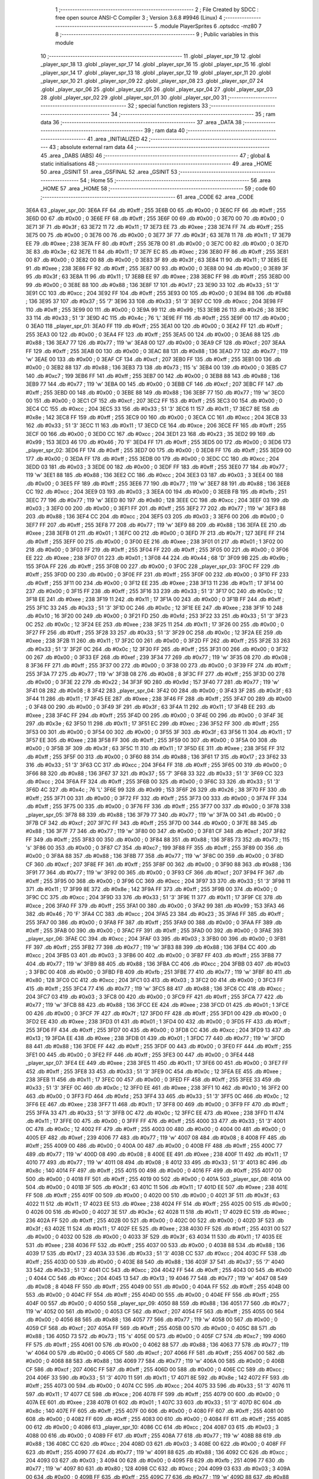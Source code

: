                               1 ;--------------------------------------------------------
                              2 ; File Created by SDCC : free open source ANSI-C Compiler
                              3 ; Version 3.6.8 #9946 (Linux)
                              4 ;--------------------------------------------------------
                              5 	.module PlayerSprites
                              6 	.optsdcc -mz80
                              7 	
                              8 ;--------------------------------------------------------
                              9 ; Public variables in this module
                             10 ;--------------------------------------------------------
                             11 	.globl _player_spr_19
                             12 	.globl _player_spr_18
                             13 	.globl _player_spr_17
                             14 	.globl _player_spr_16
                             15 	.globl _player_spr_15
                             16 	.globl _player_spr_14
                             17 	.globl _player_spr_13
                             18 	.globl _player_spr_12
                             19 	.globl _player_spr_11
                             20 	.globl _player_spr_10
                             21 	.globl _player_spr_09
                             22 	.globl _player_spr_08
                             23 	.globl _player_spr_07
                             24 	.globl _player_spr_06
                             25 	.globl _player_spr_05
                             26 	.globl _player_spr_04
                             27 	.globl _player_spr_03
                             28 	.globl _player_spr_02
                             29 	.globl _player_spr_01
                             30 	.globl _player_spr_00
                             31 ;--------------------------------------------------------
                             32 ; special function registers
                             33 ;--------------------------------------------------------
                             34 ;--------------------------------------------------------
                             35 ; ram data
                             36 ;--------------------------------------------------------
                             37 	.area _DATA
                             38 ;--------------------------------------------------------
                             39 ; ram data
                             40 ;--------------------------------------------------------
                             41 	.area _INITIALIZED
                             42 ;--------------------------------------------------------
                             43 ; absolute external ram data
                             44 ;--------------------------------------------------------
                             45 	.area _DABS (ABS)
                             46 ;--------------------------------------------------------
                             47 ; global & static initialisations
                             48 ;--------------------------------------------------------
                             49 	.area _HOME
                             50 	.area _GSINIT
                             51 	.area _GSFINAL
                             52 	.area _GSINIT
                             53 ;--------------------------------------------------------
                             54 ; Home
                             55 ;--------------------------------------------------------
                             56 	.area _HOME
                             57 	.area _HOME
                             58 ;--------------------------------------------------------
                             59 ; code
                             60 ;--------------------------------------------------------
                             61 	.area _CODE
                             62 	.area _CODE
   3E6A                      63 _player_spr_00:
   3E6A FF                   64 	.db #0xff	; 255
   3E6B 00                   65 	.db #0x00	; 0
   3E6C FF                   66 	.db #0xff	; 255
   3E6D 00                   67 	.db #0x00	; 0
   3E6E FF                   68 	.db #0xff	; 255
   3E6F 00                   69 	.db #0x00	; 0
   3E70 00                   70 	.db #0x00	; 0
   3E71 3F                   71 	.db #0x3f	; 63
   3E72 11                   72 	.db #0x11	; 17
   3E73 EE                   73 	.db #0xee	; 238
   3E74 FF                   74 	.db #0xff	; 255
   3E75 00                   75 	.db #0x00	; 0
   3E76 00                   76 	.db #0x00	; 0
   3E77 3F                   77 	.db #0x3f	; 63
   3E78 11                   78 	.db #0x11	; 17
   3E79 EE                   79 	.db #0xee	; 238
   3E7A FF                   80 	.db #0xff	; 255
   3E7B 00                   81 	.db #0x00	; 0
   3E7C 00                   82 	.db #0x00	; 0
   3E7D 3E                   83 	.db #0x3e	; 62
   3E7E 11                   84 	.db #0x11	; 17
   3E7F EC                   85 	.db #0xec	; 236
   3E80 FF                   86 	.db #0xff	; 255
   3E81 00                   87 	.db #0x00	; 0
   3E82 00                   88 	.db #0x00	; 0
   3E83 3F                   89 	.db #0x3f	; 63
   3E84 11                   90 	.db #0x11	; 17
   3E85 EE                   91 	.db #0xee	; 238
   3E86 FF                   92 	.db #0xff	; 255
   3E87 00                   93 	.db #0x00	; 0
   3E88 00                   94 	.db #0x00	; 0
   3E89 3F                   95 	.db #0x3f	; 63
   3E8A 11                   96 	.db #0x11	; 17
   3E8B EE                   97 	.db #0xee	; 238
   3E8C FF                   98 	.db #0xff	; 255
   3E8D 00                   99 	.db #0x00	; 0
   3E8E 88                  100 	.db #0x88	; 136
   3E8F 17                  101 	.db #0x17	; 23
   3E90 33                  102 	.db #0x33	; 51	'3'
   3E91 CC                  103 	.db #0xcc	; 204
   3E92 FF                  104 	.db #0xff	; 255
   3E93 00                  105 	.db #0x00	; 0
   3E94 88                  106 	.db #0x88	; 136
   3E95 37                  107 	.db #0x37	; 55	'7'
   3E96 33                  108 	.db #0x33	; 51	'3'
   3E97 CC                  109 	.db #0xcc	; 204
   3E98 FF                  110 	.db #0xff	; 255
   3E99 00                  111 	.db #0x00	; 0
   3E9A 99                  112 	.db #0x99	; 153
   3E9B 26                  113 	.db #0x26	; 38
   3E9C 33                  114 	.db #0x33	; 51	'3'
   3E9D 4C                  115 	.db #0x4c	; 76	'L'
   3E9E FF                  116 	.db #0xff	; 255
   3E9F 00                  117 	.db #0x00	; 0
   3EA0                     118 _player_spr_01:
   3EA0 FF                  119 	.db #0xff	; 255
   3EA1 00                  120 	.db #0x00	; 0
   3EA2 FF                  121 	.db #0xff	; 255
   3EA3 00                  122 	.db #0x00	; 0
   3EA4 FF                  123 	.db #0xff	; 255
   3EA5 00                  124 	.db #0x00	; 0
   3EA6 88                  125 	.db #0x88	; 136
   3EA7 77                  126 	.db #0x77	; 119	'w'
   3EA8 00                  127 	.db #0x00	; 0
   3EA9 CF                  128 	.db #0xcf	; 207
   3EAA FF                  129 	.db #0xff	; 255
   3EAB 00                  130 	.db #0x00	; 0
   3EAC 88                  131 	.db #0x88	; 136
   3EAD 77                  132 	.db #0x77	; 119	'w'
   3EAE 00                  133 	.db #0x00	; 0
   3EAF CF                  134 	.db #0xcf	; 207
   3EB0 FF                  135 	.db #0xff	; 255
   3EB1 00                  136 	.db #0x00	; 0
   3EB2 88                  137 	.db #0x88	; 136
   3EB3 73                  138 	.db #0x73	; 115	's'
   3EB4 00                  139 	.db #0x00	; 0
   3EB5 C7                  140 	.db #0xc7	; 199
   3EB6 FF                  141 	.db #0xff	; 255
   3EB7 00                  142 	.db #0x00	; 0
   3EB8 88                  143 	.db #0x88	; 136
   3EB9 77                  144 	.db #0x77	; 119	'w'
   3EBA 00                  145 	.db #0x00	; 0
   3EBB CF                  146 	.db #0xcf	; 207
   3EBC FF                  147 	.db #0xff	; 255
   3EBD 00                  148 	.db #0x00	; 0
   3EBE 88                  149 	.db #0x88	; 136
   3EBF 77                  150 	.db #0x77	; 119	'w'
   3EC0 00                  151 	.db #0x00	; 0
   3EC1 CF                  152 	.db #0xcf	; 207
   3EC2 FF                  153 	.db #0xff	; 255
   3EC3 00                  154 	.db #0x00	; 0
   3EC4 CC                  155 	.db #0xcc	; 204
   3EC5 33                  156 	.db #0x33	; 51	'3'
   3EC6 11                  157 	.db #0x11	; 17
   3EC7 8E                  158 	.db #0x8e	; 142
   3EC8 FF                  159 	.db #0xff	; 255
   3EC9 00                  160 	.db #0x00	; 0
   3ECA CC                  161 	.db #0xcc	; 204
   3ECB 33                  162 	.db #0x33	; 51	'3'
   3ECC 11                  163 	.db #0x11	; 17
   3ECD CE                  164 	.db #0xce	; 206
   3ECE FF                  165 	.db #0xff	; 255
   3ECF 00                  166 	.db #0x00	; 0
   3ED0 CC                  167 	.db #0xcc	; 204
   3ED1 23                  168 	.db #0x23	; 35
   3ED2 99                  169 	.db #0x99	; 153
   3ED3 46                  170 	.db #0x46	; 70	'F'
   3ED4 FF                  171 	.db #0xff	; 255
   3ED5 00                  172 	.db #0x00	; 0
   3ED6                     173 _player_spr_02:
   3ED6 FF                  174 	.db #0xff	; 255
   3ED7 00                  175 	.db #0x00	; 0
   3ED8 FF                  176 	.db #0xff	; 255
   3ED9 00                  177 	.db #0x00	; 0
   3EDA FF                  178 	.db #0xff	; 255
   3EDB 00                  179 	.db #0x00	; 0
   3EDC CC                  180 	.db #0xcc	; 204
   3EDD 03                  181 	.db #0x03	; 3
   3EDE 00                  182 	.db #0x00	; 0
   3EDF FF                  183 	.db #0xff	; 255
   3EE0 77                  184 	.db #0x77	; 119	'w'
   3EE1 88                  185 	.db #0x88	; 136
   3EE2 CC                  186 	.db #0xcc	; 204
   3EE3 03                  187 	.db #0x03	; 3
   3EE4 00                  188 	.db #0x00	; 0
   3EE5 FF                  189 	.db #0xff	; 255
   3EE6 77                  190 	.db #0x77	; 119	'w'
   3EE7 88                  191 	.db #0x88	; 136
   3EE8 CC                  192 	.db #0xcc	; 204
   3EE9 03                  193 	.db #0x03	; 3
   3EEA 00                  194 	.db #0x00	; 0
   3EEB FB                  195 	.db #0xfb	; 251
   3EEC 77                  196 	.db #0x77	; 119	'w'
   3EED 80                  197 	.db #0x80	; 128
   3EEE CC                  198 	.db #0xcc	; 204
   3EEF 03                  199 	.db #0x03	; 3
   3EF0 00                  200 	.db #0x00	; 0
   3EF1 FF                  201 	.db #0xff	; 255
   3EF2 77                  202 	.db #0x77	; 119	'w'
   3EF3 88                  203 	.db #0x88	; 136
   3EF4 CC                  204 	.db #0xcc	; 204
   3EF5 03                  205 	.db #0x03	; 3
   3EF6 00                  206 	.db #0x00	; 0
   3EF7 FF                  207 	.db #0xff	; 255
   3EF8 77                  208 	.db #0x77	; 119	'w'
   3EF9 88                  209 	.db #0x88	; 136
   3EFA EE                  210 	.db #0xee	; 238
   3EFB 01                  211 	.db #0x01	; 1
   3EFC 00                  212 	.db #0x00	; 0
   3EFD 7F                  213 	.db #0x7f	; 127
   3EFE FF                  214 	.db #0xff	; 255
   3EFF 00                  215 	.db #0x00	; 0
   3F00 EE                  216 	.db #0xee	; 238
   3F01 01                  217 	.db #0x01	; 1
   3F02 00                  218 	.db #0x00	; 0
   3F03 FF                  219 	.db #0xff	; 255
   3F04 FF                  220 	.db #0xff	; 255
   3F05 00                  221 	.db #0x00	; 0
   3F06 EE                  222 	.db #0xee	; 238
   3F07 01                  223 	.db #0x01	; 1
   3F08 44                  224 	.db #0x44	; 68	'D'
   3F09 9B                  225 	.db #0x9b	; 155
   3F0A FF                  226 	.db #0xff	; 255
   3F0B 00                  227 	.db #0x00	; 0
   3F0C                     228 _player_spr_03:
   3F0C FF                  229 	.db #0xff	; 255
   3F0D 00                  230 	.db #0x00	; 0
   3F0E FF                  231 	.db #0xff	; 255
   3F0F 00                  232 	.db #0x00	; 0
   3F10 FF                  233 	.db #0xff	; 255
   3F11 00                  234 	.db #0x00	; 0
   3F12 EE                  235 	.db #0xee	; 238
   3F13 11                  236 	.db #0x11	; 17
   3F14 00                  237 	.db #0x00	; 0
   3F15 FF                  238 	.db #0xff	; 255
   3F16 33                  239 	.db #0x33	; 51	'3'
   3F17 0C                  240 	.db #0x0c	; 12
   3F18 EE                  241 	.db #0xee	; 238
   3F19 11                  242 	.db #0x11	; 17
   3F1A 00                  243 	.db #0x00	; 0
   3F1B FF                  244 	.db #0xff	; 255
   3F1C 33                  245 	.db #0x33	; 51	'3'
   3F1D 0C                  246 	.db #0x0c	; 12
   3F1E EE                  247 	.db #0xee	; 238
   3F1F 10                  248 	.db #0x10	; 16
   3F20 00                  249 	.db #0x00	; 0
   3F21 FD                  250 	.db #0xfd	; 253
   3F22 33                  251 	.db #0x33	; 51	'3'
   3F23 0C                  252 	.db #0x0c	; 12
   3F24 EE                  253 	.db #0xee	; 238
   3F25 11                  254 	.db #0x11	; 17
   3F26 00                  255 	.db #0x00	; 0
   3F27 FF                  256 	.db #0xff	; 255
   3F28 33                  257 	.db #0x33	; 51	'3'
   3F29 0C                  258 	.db #0x0c	; 12
   3F2A EE                  259 	.db #0xee	; 238
   3F2B 11                  260 	.db #0x11	; 17
   3F2C 00                  261 	.db #0x00	; 0
   3F2D FF                  262 	.db #0xff	; 255
   3F2E 33                  263 	.db #0x33	; 51	'3'
   3F2F 0C                  264 	.db #0x0c	; 12
   3F30 FF                  265 	.db #0xff	; 255
   3F31 00                  266 	.db #0x00	; 0
   3F32 00                  267 	.db #0x00	; 0
   3F33 EF                  268 	.db #0xef	; 239
   3F34 77                  269 	.db #0x77	; 119	'w'
   3F35 08                  270 	.db #0x08	; 8
   3F36 FF                  271 	.db #0xff	; 255
   3F37 00                  272 	.db #0x00	; 0
   3F38 00                  273 	.db #0x00	; 0
   3F39 FF                  274 	.db #0xff	; 255
   3F3A 77                  275 	.db #0x77	; 119	'w'
   3F3B 08                  276 	.db #0x08	; 8
   3F3C FF                  277 	.db #0xff	; 255
   3F3D 00                  278 	.db #0x00	; 0
   3F3E 22                  279 	.db #0x22	; 34
   3F3F 9D                  280 	.db #0x9d	; 157
   3F40 77                  281 	.db #0x77	; 119	'w'
   3F41 08                  282 	.db #0x08	; 8
   3F42                     283 _player_spr_04:
   3F42 00                  284 	.db #0x00	; 0
   3F43 3F                  285 	.db #0x3f	; 63
   3F44 11                  286 	.db #0x11	; 17
   3F45 EE                  287 	.db #0xee	; 238
   3F46 FF                  288 	.db #0xff	; 255
   3F47 00                  289 	.db #0x00	; 0
   3F48 00                  290 	.db #0x00	; 0
   3F49 3F                  291 	.db #0x3f	; 63
   3F4A 11                  292 	.db #0x11	; 17
   3F4B EE                  293 	.db #0xee	; 238
   3F4C FF                  294 	.db #0xff	; 255
   3F4D 00                  295 	.db #0x00	; 0
   3F4E 00                  296 	.db #0x00	; 0
   3F4F 3E                  297 	.db #0x3e	; 62
   3F50 11                  298 	.db #0x11	; 17
   3F51 EC                  299 	.db #0xec	; 236
   3F52 FF                  300 	.db #0xff	; 255
   3F53 00                  301 	.db #0x00	; 0
   3F54 00                  302 	.db #0x00	; 0
   3F55 3F                  303 	.db #0x3f	; 63
   3F56 11                  304 	.db #0x11	; 17
   3F57 EE                  305 	.db #0xee	; 238
   3F58 FF                  306 	.db #0xff	; 255
   3F59 00                  307 	.db #0x00	; 0
   3F5A 00                  308 	.db #0x00	; 0
   3F5B 3F                  309 	.db #0x3f	; 63
   3F5C 11                  310 	.db #0x11	; 17
   3F5D EE                  311 	.db #0xee	; 238
   3F5E FF                  312 	.db #0xff	; 255
   3F5F 00                  313 	.db #0x00	; 0
   3F60 88                  314 	.db #0x88	; 136
   3F61 17                  315 	.db #0x17	; 23
   3F62 33                  316 	.db #0x33	; 51	'3'
   3F63 CC                  317 	.db #0xcc	; 204
   3F64 FF                  318 	.db #0xff	; 255
   3F65 00                  319 	.db #0x00	; 0
   3F66 88                  320 	.db #0x88	; 136
   3F67 37                  321 	.db #0x37	; 55	'7'
   3F68 33                  322 	.db #0x33	; 51	'3'
   3F69 CC                  323 	.db #0xcc	; 204
   3F6A FF                  324 	.db #0xff	; 255
   3F6B 00                  325 	.db #0x00	; 0
   3F6C 33                  326 	.db #0x33	; 51	'3'
   3F6D 4C                  327 	.db #0x4c	; 76	'L'
   3F6E 99                  328 	.db #0x99	; 153
   3F6F 26                  329 	.db #0x26	; 38
   3F70 FF                  330 	.db #0xff	; 255
   3F71 00                  331 	.db #0x00	; 0
   3F72 FF                  332 	.db #0xff	; 255
   3F73 00                  333 	.db #0x00	; 0
   3F74 FF                  334 	.db #0xff	; 255
   3F75 00                  335 	.db #0x00	; 0
   3F76 FF                  336 	.db #0xff	; 255
   3F77 00                  337 	.db #0x00	; 0
   3F78                     338 _player_spr_05:
   3F78 88                  339 	.db #0x88	; 136
   3F79 77                  340 	.db #0x77	; 119	'w'
   3F7A 00                  341 	.db #0x00	; 0
   3F7B CF                  342 	.db #0xcf	; 207
   3F7C FF                  343 	.db #0xff	; 255
   3F7D 00                  344 	.db #0x00	; 0
   3F7E 88                  345 	.db #0x88	; 136
   3F7F 77                  346 	.db #0x77	; 119	'w'
   3F80 00                  347 	.db #0x00	; 0
   3F81 CF                  348 	.db #0xcf	; 207
   3F82 FF                  349 	.db #0xff	; 255
   3F83 00                  350 	.db #0x00	; 0
   3F84 88                  351 	.db #0x88	; 136
   3F85 73                  352 	.db #0x73	; 115	's'
   3F86 00                  353 	.db #0x00	; 0
   3F87 C7                  354 	.db #0xc7	; 199
   3F88 FF                  355 	.db #0xff	; 255
   3F89 00                  356 	.db #0x00	; 0
   3F8A 88                  357 	.db #0x88	; 136
   3F8B 77                  358 	.db #0x77	; 119	'w'
   3F8C 00                  359 	.db #0x00	; 0
   3F8D CF                  360 	.db #0xcf	; 207
   3F8E FF                  361 	.db #0xff	; 255
   3F8F 00                  362 	.db #0x00	; 0
   3F90 88                  363 	.db #0x88	; 136
   3F91 77                  364 	.db #0x77	; 119	'w'
   3F92 00                  365 	.db #0x00	; 0
   3F93 CF                  366 	.db #0xcf	; 207
   3F94 FF                  367 	.db #0xff	; 255
   3F95 00                  368 	.db #0x00	; 0
   3F96 CC                  369 	.db #0xcc	; 204
   3F97 33                  370 	.db #0x33	; 51	'3'
   3F98 11                  371 	.db #0x11	; 17
   3F99 8E                  372 	.db #0x8e	; 142
   3F9A FF                  373 	.db #0xff	; 255
   3F9B 00                  374 	.db #0x00	; 0
   3F9C CC                  375 	.db #0xcc	; 204
   3F9D 33                  376 	.db #0x33	; 51	'3'
   3F9E 11                  377 	.db #0x11	; 17
   3F9F CE                  378 	.db #0xce	; 206
   3FA0 FF                  379 	.db #0xff	; 255
   3FA1 00                  380 	.db #0x00	; 0
   3FA2 99                  381 	.db #0x99	; 153
   3FA3 46                  382 	.db #0x46	; 70	'F'
   3FA4 CC                  383 	.db #0xcc	; 204
   3FA5 23                  384 	.db #0x23	; 35
   3FA6 FF                  385 	.db #0xff	; 255
   3FA7 00                  386 	.db #0x00	; 0
   3FA8 FF                  387 	.db #0xff	; 255
   3FA9 00                  388 	.db #0x00	; 0
   3FAA FF                  389 	.db #0xff	; 255
   3FAB 00                  390 	.db #0x00	; 0
   3FAC FF                  391 	.db #0xff	; 255
   3FAD 00                  392 	.db #0x00	; 0
   3FAE                     393 _player_spr_06:
   3FAE CC                  394 	.db #0xcc	; 204
   3FAF 03                  395 	.db #0x03	; 3
   3FB0 00                  396 	.db #0x00	; 0
   3FB1 FF                  397 	.db #0xff	; 255
   3FB2 77                  398 	.db #0x77	; 119	'w'
   3FB3 88                  399 	.db #0x88	; 136
   3FB4 CC                  400 	.db #0xcc	; 204
   3FB5 03                  401 	.db #0x03	; 3
   3FB6 00                  402 	.db #0x00	; 0
   3FB7 FF                  403 	.db #0xff	; 255
   3FB8 77                  404 	.db #0x77	; 119	'w'
   3FB9 88                  405 	.db #0x88	; 136
   3FBA CC                  406 	.db #0xcc	; 204
   3FBB 03                  407 	.db #0x03	; 3
   3FBC 00                  408 	.db #0x00	; 0
   3FBD FB                  409 	.db #0xfb	; 251
   3FBE 77                  410 	.db #0x77	; 119	'w'
   3FBF 80                  411 	.db #0x80	; 128
   3FC0 CC                  412 	.db #0xcc	; 204
   3FC1 03                  413 	.db #0x03	; 3
   3FC2 00                  414 	.db #0x00	; 0
   3FC3 FF                  415 	.db #0xff	; 255
   3FC4 77                  416 	.db #0x77	; 119	'w'
   3FC5 88                  417 	.db #0x88	; 136
   3FC6 CC                  418 	.db #0xcc	; 204
   3FC7 03                  419 	.db #0x03	; 3
   3FC8 00                  420 	.db #0x00	; 0
   3FC9 FF                  421 	.db #0xff	; 255
   3FCA 77                  422 	.db #0x77	; 119	'w'
   3FCB 88                  423 	.db #0x88	; 136
   3FCC EE                  424 	.db #0xee	; 238
   3FCD 01                  425 	.db #0x01	; 1
   3FCE 00                  426 	.db #0x00	; 0
   3FCF 7F                  427 	.db #0x7f	; 127
   3FD0 FF                  428 	.db #0xff	; 255
   3FD1 00                  429 	.db #0x00	; 0
   3FD2 EE                  430 	.db #0xee	; 238
   3FD3 01                  431 	.db #0x01	; 1
   3FD4 00                  432 	.db #0x00	; 0
   3FD5 FF                  433 	.db #0xff	; 255
   3FD6 FF                  434 	.db #0xff	; 255
   3FD7 00                  435 	.db #0x00	; 0
   3FD8 CC                  436 	.db #0xcc	; 204
   3FD9 13                  437 	.db #0x13	; 19
   3FDA EE                  438 	.db #0xee	; 238
   3FDB 01                  439 	.db #0x01	; 1
   3FDC 77                  440 	.db #0x77	; 119	'w'
   3FDD 88                  441 	.db #0x88	; 136
   3FDE FF                  442 	.db #0xff	; 255
   3FDF 00                  443 	.db #0x00	; 0
   3FE0 FF                  444 	.db #0xff	; 255
   3FE1 00                  445 	.db #0x00	; 0
   3FE2 FF                  446 	.db #0xff	; 255
   3FE3 00                  447 	.db #0x00	; 0
   3FE4                     448 _player_spr_07:
   3FE4 EE                  449 	.db #0xee	; 238
   3FE5 11                  450 	.db #0x11	; 17
   3FE6 00                  451 	.db #0x00	; 0
   3FE7 FF                  452 	.db #0xff	; 255
   3FE8 33                  453 	.db #0x33	; 51	'3'
   3FE9 0C                  454 	.db #0x0c	; 12
   3FEA EE                  455 	.db #0xee	; 238
   3FEB 11                  456 	.db #0x11	; 17
   3FEC 00                  457 	.db #0x00	; 0
   3FED FF                  458 	.db #0xff	; 255
   3FEE 33                  459 	.db #0x33	; 51	'3'
   3FEF 0C                  460 	.db #0x0c	; 12
   3FF0 EE                  461 	.db #0xee	; 238
   3FF1 10                  462 	.db #0x10	; 16
   3FF2 00                  463 	.db #0x00	; 0
   3FF3 FD                  464 	.db #0xfd	; 253
   3FF4 33                  465 	.db #0x33	; 51	'3'
   3FF5 0C                  466 	.db #0x0c	; 12
   3FF6 EE                  467 	.db #0xee	; 238
   3FF7 11                  468 	.db #0x11	; 17
   3FF8 00                  469 	.db #0x00	; 0
   3FF9 FF                  470 	.db #0xff	; 255
   3FFA 33                  471 	.db #0x33	; 51	'3'
   3FFB 0C                  472 	.db #0x0c	; 12
   3FFC EE                  473 	.db #0xee	; 238
   3FFD 11                  474 	.db #0x11	; 17
   3FFE 00                  475 	.db #0x00	; 0
   3FFF FF                  476 	.db #0xff	; 255
   4000 33                  477 	.db #0x33	; 51	'3'
   4001 0C                  478 	.db #0x0c	; 12
   4002 FF                  479 	.db #0xff	; 255
   4003 00                  480 	.db #0x00	; 0
   4004 00                  481 	.db #0x00	; 0
   4005 EF                  482 	.db #0xef	; 239
   4006 77                  483 	.db #0x77	; 119	'w'
   4007 08                  484 	.db #0x08	; 8
   4008 FF                  485 	.db #0xff	; 255
   4009 00                  486 	.db #0x00	; 0
   400A 00                  487 	.db #0x00	; 0
   400B FF                  488 	.db #0xff	; 255
   400C 77                  489 	.db #0x77	; 119	'w'
   400D 08                  490 	.db #0x08	; 8
   400E EE                  491 	.db #0xee	; 238
   400F 11                  492 	.db #0x11	; 17
   4010 77                  493 	.db #0x77	; 119	'w'
   4011 08                  494 	.db #0x08	; 8
   4012 33                  495 	.db #0x33	; 51	'3'
   4013 8C                  496 	.db #0x8c	; 140
   4014 FF                  497 	.db #0xff	; 255
   4015 00                  498 	.db #0x00	; 0
   4016 FF                  499 	.db #0xff	; 255
   4017 00                  500 	.db #0x00	; 0
   4018 FF                  501 	.db #0xff	; 255
   4019 00                  502 	.db #0x00	; 0
   401A                     503 _player_spr_08:
   401A 00                  504 	.db #0x00	; 0
   401B 3F                  505 	.db #0x3f	; 63
   401C 11                  506 	.db #0x11	; 17
   401D EE                  507 	.db #0xee	; 238
   401E FF                  508 	.db #0xff	; 255
   401F 00                  509 	.db #0x00	; 0
   4020 00                  510 	.db #0x00	; 0
   4021 3F                  511 	.db #0x3f	; 63
   4022 11                  512 	.db #0x11	; 17
   4023 EE                  513 	.db #0xee	; 238
   4024 FF                  514 	.db #0xff	; 255
   4025 00                  515 	.db #0x00	; 0
   4026 00                  516 	.db #0x00	; 0
   4027 3E                  517 	.db #0x3e	; 62
   4028 11                  518 	.db #0x11	; 17
   4029 EC                  519 	.db #0xec	; 236
   402A FF                  520 	.db #0xff	; 255
   402B 00                  521 	.db #0x00	; 0
   402C 00                  522 	.db #0x00	; 0
   402D 3F                  523 	.db #0x3f	; 63
   402E 11                  524 	.db #0x11	; 17
   402F EE                  525 	.db #0xee	; 238
   4030 FF                  526 	.db #0xff	; 255
   4031 00                  527 	.db #0x00	; 0
   4032 00                  528 	.db #0x00	; 0
   4033 3F                  529 	.db #0x3f	; 63
   4034 11                  530 	.db #0x11	; 17
   4035 EE                  531 	.db #0xee	; 238
   4036 FF                  532 	.db #0xff	; 255
   4037 00                  533 	.db #0x00	; 0
   4038 88                  534 	.db #0x88	; 136
   4039 17                  535 	.db #0x17	; 23
   403A 33                  536 	.db #0x33	; 51	'3'
   403B CC                  537 	.db #0xcc	; 204
   403C FF                  538 	.db #0xff	; 255
   403D 00                  539 	.db #0x00	; 0
   403E 88                  540 	.db #0x88	; 136
   403F 37                  541 	.db #0x37	; 55	'7'
   4040 33                  542 	.db #0x33	; 51	'3'
   4041 CC                  543 	.db #0xcc	; 204
   4042 FF                  544 	.db #0xff	; 255
   4043 00                  545 	.db #0x00	; 0
   4044 CC                  546 	.db #0xcc	; 204
   4045 13                  547 	.db #0x13	; 19
   4046 77                  548 	.db #0x77	; 119	'w'
   4047 08                  549 	.db #0x08	; 8
   4048 FF                  550 	.db #0xff	; 255
   4049 00                  551 	.db #0x00	; 0
   404A FF                  552 	.db #0xff	; 255
   404B 00                  553 	.db #0x00	; 0
   404C FF                  554 	.db #0xff	; 255
   404D 00                  555 	.db #0x00	; 0
   404E FF                  556 	.db #0xff	; 255
   404F 00                  557 	.db #0x00	; 0
   4050                     558 _player_spr_09:
   4050 88                  559 	.db #0x88	; 136
   4051 77                  560 	.db #0x77	; 119	'w'
   4052 00                  561 	.db #0x00	; 0
   4053 CF                  562 	.db #0xcf	; 207
   4054 FF                  563 	.db #0xff	; 255
   4055 00                  564 	.db #0x00	; 0
   4056 88                  565 	.db #0x88	; 136
   4057 77                  566 	.db #0x77	; 119	'w'
   4058 00                  567 	.db #0x00	; 0
   4059 CF                  568 	.db #0xcf	; 207
   405A FF                  569 	.db #0xff	; 255
   405B 00                  570 	.db #0x00	; 0
   405C 88                  571 	.db #0x88	; 136
   405D 73                  572 	.db #0x73	; 115	's'
   405E 00                  573 	.db #0x00	; 0
   405F C7                  574 	.db #0xc7	; 199
   4060 FF                  575 	.db #0xff	; 255
   4061 00                  576 	.db #0x00	; 0
   4062 88                  577 	.db #0x88	; 136
   4063 77                  578 	.db #0x77	; 119	'w'
   4064 00                  579 	.db #0x00	; 0
   4065 CF                  580 	.db #0xcf	; 207
   4066 FF                  581 	.db #0xff	; 255
   4067 00                  582 	.db #0x00	; 0
   4068 88                  583 	.db #0x88	; 136
   4069 77                  584 	.db #0x77	; 119	'w'
   406A 00                  585 	.db #0x00	; 0
   406B CF                  586 	.db #0xcf	; 207
   406C FF                  587 	.db #0xff	; 255
   406D 00                  588 	.db #0x00	; 0
   406E CC                  589 	.db #0xcc	; 204
   406F 33                  590 	.db #0x33	; 51	'3'
   4070 11                  591 	.db #0x11	; 17
   4071 8E                  592 	.db #0x8e	; 142
   4072 FF                  593 	.db #0xff	; 255
   4073 00                  594 	.db #0x00	; 0
   4074 CC                  595 	.db #0xcc	; 204
   4075 33                  596 	.db #0x33	; 51	'3'
   4076 11                  597 	.db #0x11	; 17
   4077 CE                  598 	.db #0xce	; 206
   4078 FF                  599 	.db #0xff	; 255
   4079 00                  600 	.db #0x00	; 0
   407A EE                  601 	.db #0xee	; 238
   407B 01                  602 	.db #0x01	; 1
   407C 33                  603 	.db #0x33	; 51	'3'
   407D 8C                  604 	.db #0x8c	; 140
   407E FF                  605 	.db #0xff	; 255
   407F 00                  606 	.db #0x00	; 0
   4080 FF                  607 	.db #0xff	; 255
   4081 00                  608 	.db #0x00	; 0
   4082 FF                  609 	.db #0xff	; 255
   4083 00                  610 	.db #0x00	; 0
   4084 FF                  611 	.db #0xff	; 255
   4085 00                  612 	.db #0x00	; 0
   4086                     613 _player_spr_10:
   4086 CC                  614 	.db #0xcc	; 204
   4087 03                  615 	.db #0x03	; 3
   4088 00                  616 	.db #0x00	; 0
   4089 FF                  617 	.db #0xff	; 255
   408A 77                  618 	.db #0x77	; 119	'w'
   408B 88                  619 	.db #0x88	; 136
   408C CC                  620 	.db #0xcc	; 204
   408D 03                  621 	.db #0x03	; 3
   408E 00                  622 	.db #0x00	; 0
   408F FF                  623 	.db #0xff	; 255
   4090 77                  624 	.db #0x77	; 119	'w'
   4091 88                  625 	.db #0x88	; 136
   4092 CC                  626 	.db #0xcc	; 204
   4093 03                  627 	.db #0x03	; 3
   4094 00                  628 	.db #0x00	; 0
   4095 FB                  629 	.db #0xfb	; 251
   4096 77                  630 	.db #0x77	; 119	'w'
   4097 80                  631 	.db #0x80	; 128
   4098 CC                  632 	.db #0xcc	; 204
   4099 03                  633 	.db #0x03	; 3
   409A 00                  634 	.db #0x00	; 0
   409B FF                  635 	.db #0xff	; 255
   409C 77                  636 	.db #0x77	; 119	'w'
   409D 88                  637 	.db #0x88	; 136
   409E CC                  638 	.db #0xcc	; 204
   409F 03                  639 	.db #0x03	; 3
   40A0 00                  640 	.db #0x00	; 0
   40A1 FF                  641 	.db #0xff	; 255
   40A2 77                  642 	.db #0x77	; 119	'w'
   40A3 88                  643 	.db #0x88	; 136
   40A4 EE                  644 	.db #0xee	; 238
   40A5 01                  645 	.db #0x01	; 1
   40A6 00                  646 	.db #0x00	; 0
   40A7 7F                  647 	.db #0x7f	; 127
   40A8 FF                  648 	.db #0xff	; 255
   40A9 00                  649 	.db #0x00	; 0
   40AA EE                  650 	.db #0xee	; 238
   40AB 01                  651 	.db #0x01	; 1
   40AC 00                  652 	.db #0x00	; 0
   40AD FF                  653 	.db #0xff	; 255
   40AE FF                  654 	.db #0xff	; 255
   40AF 00                  655 	.db #0x00	; 0
   40B0 FF                  656 	.db #0xff	; 255
   40B1 00                  657 	.db #0x00	; 0
   40B2 11                  658 	.db #0x11	; 17
   40B3 4E                  659 	.db #0x4e	; 78	'N'
   40B4 FF                  660 	.db #0xff	; 255
   40B5 00                  661 	.db #0x00	; 0
   40B6 FF                  662 	.db #0xff	; 255
   40B7 00                  663 	.db #0x00	; 0
   40B8 FF                  664 	.db #0xff	; 255
   40B9 00                  665 	.db #0x00	; 0
   40BA FF                  666 	.db #0xff	; 255
   40BB 00                  667 	.db #0x00	; 0
   40BC                     668 _player_spr_11:
   40BC EE                  669 	.db #0xee	; 238
   40BD 11                  670 	.db #0x11	; 17
   40BE 00                  671 	.db #0x00	; 0
   40BF FF                  672 	.db #0xff	; 255
   40C0 33                  673 	.db #0x33	; 51	'3'
   40C1 0C                  674 	.db #0x0c	; 12
   40C2 EE                  675 	.db #0xee	; 238
   40C3 11                  676 	.db #0x11	; 17
   40C4 00                  677 	.db #0x00	; 0
   40C5 FF                  678 	.db #0xff	; 255
   40C6 33                  679 	.db #0x33	; 51	'3'
   40C7 0C                  680 	.db #0x0c	; 12
   40C8 EE                  681 	.db #0xee	; 238
   40C9 10                  682 	.db #0x10	; 16
   40CA 00                  683 	.db #0x00	; 0
   40CB FD                  684 	.db #0xfd	; 253
   40CC 33                  685 	.db #0x33	; 51	'3'
   40CD 0C                  686 	.db #0x0c	; 12
   40CE EE                  687 	.db #0xee	; 238
   40CF 11                  688 	.db #0x11	; 17
   40D0 00                  689 	.db #0x00	; 0
   40D1 FF                  690 	.db #0xff	; 255
   40D2 33                  691 	.db #0x33	; 51	'3'
   40D3 0C                  692 	.db #0x0c	; 12
   40D4 EE                  693 	.db #0xee	; 238
   40D5 11                  694 	.db #0x11	; 17
   40D6 00                  695 	.db #0x00	; 0
   40D7 FF                  696 	.db #0xff	; 255
   40D8 33                  697 	.db #0x33	; 51	'3'
   40D9 0C                  698 	.db #0x0c	; 12
   40DA FF                  699 	.db #0xff	; 255
   40DB 00                  700 	.db #0x00	; 0
   40DC 00                  701 	.db #0x00	; 0
   40DD EF                  702 	.db #0xef	; 239
   40DE 77                  703 	.db #0x77	; 119	'w'
   40DF 08                  704 	.db #0x08	; 8
   40E0 FF                  705 	.db #0xff	; 255
   40E1 00                  706 	.db #0x00	; 0
   40E2 00                  707 	.db #0x00	; 0
   40E3 FF                  708 	.db #0xff	; 255
   40E4 77                  709 	.db #0x77	; 119	'w'
   40E5 08                  710 	.db #0x08	; 8
   40E6 FF                  711 	.db #0xff	; 255
   40E7 00                  712 	.db #0x00	; 0
   40E8 88                  713 	.db #0x88	; 136
   40E9 27                  714 	.db #0x27	; 39
   40EA FF                  715 	.db #0xff	; 255
   40EB 00                  716 	.db #0x00	; 0
   40EC FF                  717 	.db #0xff	; 255
   40ED 00                  718 	.db #0x00	; 0
   40EE FF                  719 	.db #0xff	; 255
   40EF 00                  720 	.db #0x00	; 0
   40F0 FF                  721 	.db #0xff	; 255
   40F1 00                  722 	.db #0x00	; 0
   40F2                     723 _player_spr_12:
   40F2 FF                  724 	.db #0xff	; 255
   40F3 00                  725 	.db #0x00	; 0
   40F4 FF                  726 	.db #0xff	; 255
   40F5 00                  727 	.db #0x00	; 0
   40F6 FF                  728 	.db #0xff	; 255
   40F7 00                  729 	.db #0x00	; 0
   40F8 CC                  730 	.db #0xcc	; 204
   40F9 33                  731 	.db #0x33	; 51	'3'
   40FA 00                  732 	.db #0x00	; 0
   40FB EF                  733 	.db #0xef	; 239
   40FC FF                  734 	.db #0xff	; 255
   40FD 00                  735 	.db #0x00	; 0
   40FE CC                  736 	.db #0xcc	; 204
   40FF 33                  737 	.db #0x33	; 51	'3'
   4100 00                  738 	.db #0x00	; 0
   4101 EF                  739 	.db #0xef	; 239
   4102 FF                  740 	.db #0xff	; 255
   4103 00                  741 	.db #0x00	; 0
   4104 CC                  742 	.db #0xcc	; 204
   4105 32                  743 	.db #0x32	; 50	'2'
   4106 00                  744 	.db #0x00	; 0
   4107 ED                  745 	.db #0xed	; 237
   4108 FF                  746 	.db #0xff	; 255
   4109 00                  747 	.db #0x00	; 0
   410A CC                  748 	.db #0xcc	; 204
   410B 33                  749 	.db #0x33	; 51	'3'
   410C 00                  750 	.db #0x00	; 0
   410D EF                  751 	.db #0xef	; 239
   410E FF                  752 	.db #0xff	; 255
   410F 00                  753 	.db #0x00	; 0
   4110 CC                  754 	.db #0xcc	; 204
   4111 33                  755 	.db #0x33	; 51	'3'
   4112 00                  756 	.db #0x00	; 0
   4113 EF                  757 	.db #0xef	; 239
   4114 FF                  758 	.db #0xff	; 255
   4115 00                  759 	.db #0x00	; 0
   4116 FF                  760 	.db #0xff	; 255
   4117 00                  761 	.db #0x00	; 0
   4118 00                  762 	.db #0x00	; 0
   4119 CF                  763 	.db #0xcf	; 207
   411A FF                  764 	.db #0xff	; 255
   411B 00                  765 	.db #0x00	; 0
   411C FF                  766 	.db #0xff	; 255
   411D 00                  767 	.db #0x00	; 0
   411E 00                  768 	.db #0x00	; 0
   411F EF                  769 	.db #0xef	; 239
   4120 FF                  770 	.db #0xff	; 255
   4121 00                  771 	.db #0x00	; 0
   4122 FF                  772 	.db #0xff	; 255
   4123 00                  773 	.db #0x00	; 0
   4124 88                  774 	.db #0x88	; 136
   4125 57                  775 	.db #0x57	; 87	'W'
   4126 FF                  776 	.db #0xff	; 255
   4127 00                  777 	.db #0x00	; 0
   4128                     778 _player_spr_13:
   4128 FF                  779 	.db #0xff	; 255
   4129 00                  780 	.db #0x00	; 0
   412A FF                  781 	.db #0xff	; 255
   412B 00                  782 	.db #0x00	; 0
   412C FF                  783 	.db #0xff	; 255
   412D 00                  784 	.db #0x00	; 0
   412E FF                  785 	.db #0xff	; 255
   412F 00                  786 	.db #0x00	; 0
   4130 77                  787 	.db #0x77	; 119	'w'
   4131 08                  788 	.db #0x08	; 8
   4132 FF                  789 	.db #0xff	; 255
   4133 00                  790 	.db #0x00	; 0
   4134 FF                  791 	.db #0xff	; 255
   4135 00                  792 	.db #0x00	; 0
   4136 77                  793 	.db #0x77	; 119	'w'
   4137 08                  794 	.db #0x08	; 8
   4138 FF                  795 	.db #0xff	; 255
   4139 00                  796 	.db #0x00	; 0
   413A DD                  797 	.db #0xdd	; 221
   413B 02                  798 	.db #0x02	; 2
   413C 77                  799 	.db #0x77	; 119	'w'
   413D 08                  800 	.db #0x08	; 8
   413E FF                  801 	.db #0xff	; 255
   413F 00                  802 	.db #0x00	; 0
   4140 DD                  803 	.db #0xdd	; 221
   4141 02                  804 	.db #0x02	; 2
   4142 55                  805 	.db #0x55	; 85	'U'
   4143 0A                  806 	.db #0x0a	; 10
   4144 FF                  807 	.db #0xff	; 255
   4145 00                  808 	.db #0x00	; 0
   4146 FF                  809 	.db #0xff	; 255
   4147 00                  810 	.db #0x00	; 0
   4148 55                  811 	.db #0x55	; 85	'U'
   4149 0A                  812 	.db #0x0a	; 10
   414A FF                  813 	.db #0xff	; 255
   414B 00                  814 	.db #0x00	; 0
   414C FF                  815 	.db #0xff	; 255
   414D 00                  816 	.db #0x00	; 0
   414E 77                  817 	.db #0x77	; 119	'w'
   414F 08                  818 	.db #0x08	; 8
   4150 FF                  819 	.db #0xff	; 255
   4151 00                  820 	.db #0x00	; 0
   4152 FF                  821 	.db #0xff	; 255
   4153 00                  822 	.db #0x00	; 0
   4154 77                  823 	.db #0x77	; 119	'w'
   4155 08                  824 	.db #0x08	; 8
   4156 FF                  825 	.db #0xff	; 255
   4157 00                  826 	.db #0x00	; 0
   4158 FF                  827 	.db #0xff	; 255
   4159 00                  828 	.db #0x00	; 0
   415A FF                  829 	.db #0xff	; 255
   415B 00                  830 	.db #0x00	; 0
   415C FF                  831 	.db #0xff	; 255
   415D 00                  832 	.db #0x00	; 0
   415E                     833 _player_spr_14:
   415E FF                  834 	.db #0xff	; 255
   415F 00                  835 	.db #0x00	; 0
   4160 FF                  836 	.db #0xff	; 255
   4161 00                  837 	.db #0x00	; 0
   4162 FF                  838 	.db #0xff	; 255
   4163 00                  839 	.db #0x00	; 0
   4164 00                  840 	.db #0x00	; 0
   4165 FF                  841 	.db #0xff	; 255
   4166 11                  842 	.db #0x11	; 17
   4167 8E                  843 	.db #0x8e	; 142
   4168 FF                  844 	.db #0xff	; 255
   4169 00                  845 	.db #0x00	; 0
   416A 00                  846 	.db #0x00	; 0
   416B FF                  847 	.db #0xff	; 255
   416C 11                  848 	.db #0x11	; 17
   416D 8E                  849 	.db #0x8e	; 142
   416E FF                  850 	.db #0xff	; 255
   416F 00                  851 	.db #0x00	; 0
   4170 00                  852 	.db #0x00	; 0
   4171 FB                  853 	.db #0xfb	; 251
   4172 11                  854 	.db #0x11	; 17
   4173 86                  855 	.db #0x86	; 134
   4174 FF                  856 	.db #0xff	; 255
   4175 00                  857 	.db #0x00	; 0
   4176 00                  858 	.db #0x00	; 0
   4177 FF                  859 	.db #0xff	; 255
   4178 11                  860 	.db #0x11	; 17
   4179 8E                  861 	.db #0x8e	; 142
   417A FF                  862 	.db #0xff	; 255
   417B 00                  863 	.db #0x00	; 0
   417C 00                  864 	.db #0x00	; 0
   417D FF                  865 	.db #0xff	; 255
   417E 11                  866 	.db #0x11	; 17
   417F 8E                  867 	.db #0x8e	; 142
   4180 FF                  868 	.db #0xff	; 255
   4181 00                  869 	.db #0x00	; 0
   4182 00                  870 	.db #0x00	; 0
   4183 EF                  871 	.db #0xef	; 239
   4184 77                  872 	.db #0x77	; 119	'w'
   4185 08                  873 	.db #0x08	; 8
   4186 FF                  874 	.db #0xff	; 255
   4187 00                  875 	.db #0x00	; 0
   4188 00                  876 	.db #0x00	; 0
   4189 FF                  877 	.db #0xff	; 255
   418A 77                  878 	.db #0x77	; 119	'w'
   418B 08                  879 	.db #0x08	; 8
   418C FF                  880 	.db #0xff	; 255
   418D 00                  881 	.db #0x00	; 0
   418E CC                  882 	.db #0xcc	; 204
   418F 23                  883 	.db #0x23	; 35
   4190 FF                  884 	.db #0xff	; 255
   4191 00                  885 	.db #0x00	; 0
   4192 FF                  886 	.db #0xff	; 255
   4193 00                  887 	.db #0x00	; 0
   4194                     888 _player_spr_15:
   4194 FF                  889 	.db #0xff	; 255
   4195 00                  890 	.db #0x00	; 0
   4196 FF                  891 	.db #0xff	; 255
   4197 00                  892 	.db #0x00	; 0
   4198 FF                  893 	.db #0xff	; 255
   4199 00                  894 	.db #0x00	; 0
   419A FF                  895 	.db #0xff	; 255
   419B 00                  896 	.db #0x00	; 0
   419C BB                  897 	.db #0xbb	; 187
   419D 04                  898 	.db #0x04	; 4
   419E FF                  899 	.db #0xff	; 255
   419F 00                  900 	.db #0x00	; 0
   41A0 FF                  901 	.db #0xff	; 255
   41A1 00                  902 	.db #0x00	; 0
   41A2 BB                  903 	.db #0xbb	; 187
   41A3 04                  904 	.db #0x04	; 4
   41A4 FF                  905 	.db #0xff	; 255
   41A5 00                  906 	.db #0x00	; 0
   41A6 EE                  907 	.db #0xee	; 238
   41A7 01                  908 	.db #0x01	; 1
   41A8 BB                  909 	.db #0xbb	; 187
   41A9 04                  910 	.db #0x04	; 4
   41AA FF                  911 	.db #0xff	; 255
   41AB 00                  912 	.db #0x00	; 0
   41AC EE                  913 	.db #0xee	; 238
   41AD 01                  914 	.db #0x01	; 1
   41AE AA                  915 	.db #0xaa	; 170
   41AF 05                  916 	.db #0x05	; 5
   41B0 FF                  917 	.db #0xff	; 255
   41B1 00                  918 	.db #0x00	; 0
   41B2 FF                  919 	.db #0xff	; 255
   41B3 00                  920 	.db #0x00	; 0
   41B4 AA                  921 	.db #0xaa	; 170
   41B5 05                  922 	.db #0x05	; 5
   41B6 FF                  923 	.db #0xff	; 255
   41B7 00                  924 	.db #0x00	; 0
   41B8 FF                  925 	.db #0xff	; 255
   41B9 00                  926 	.db #0x00	; 0
   41BA BB                  927 	.db #0xbb	; 187
   41BB 04                  928 	.db #0x04	; 4
   41BC FF                  929 	.db #0xff	; 255
   41BD 00                  930 	.db #0x00	; 0
   41BE FF                  931 	.db #0xff	; 255
   41BF 00                  932 	.db #0x00	; 0
   41C0 BB                  933 	.db #0xbb	; 187
   41C1 04                  934 	.db #0x04	; 4
   41C2 FF                  935 	.db #0xff	; 255
   41C3 00                  936 	.db #0x00	; 0
   41C4 FF                  937 	.db #0xff	; 255
   41C5 00                  938 	.db #0x00	; 0
   41C6 FF                  939 	.db #0xff	; 255
   41C7 00                  940 	.db #0x00	; 0
   41C8 FF                  941 	.db #0xff	; 255
   41C9 00                  942 	.db #0x00	; 0
   41CA                     943 _player_spr_16:
   41CA FF                  944 	.db #0xff	; 255
   41CB 00                  945 	.db #0x00	; 0
   41CC FF                  946 	.db #0xff	; 255
   41CD 00                  947 	.db #0x00	; 0
   41CE FF                  948 	.db #0xff	; 255
   41CF 00                  949 	.db #0x00	; 0
   41D0 00                  950 	.db #0x00	; 0
   41D1 7F                  951 	.db #0x7f	; 127
   41D2 11                  952 	.db #0x11	; 17
   41D3 EE                  953 	.db #0xee	; 238
   41D4 FF                  954 	.db #0xff	; 255
   41D5 00                  955 	.db #0x00	; 0
   41D6 00                  956 	.db #0x00	; 0
   41D7 7B                  957 	.db #0x7b	; 123
   41D8 11                  958 	.db #0x11	; 17
   41D9 EC                  959 	.db #0xec	; 236
   41DA FF                  960 	.db #0xff	; 255
   41DB 00                  961 	.db #0x00	; 0
   41DC 00                  962 	.db #0x00	; 0
   41DD 7D                  963 	.db #0x7d	; 125
   41DE 11                  964 	.db #0x11	; 17
   41DF EA                  965 	.db #0xea	; 234
   41E0 FF                  966 	.db #0xff	; 255
   41E1 00                  967 	.db #0x00	; 0
   41E2 00                  968 	.db #0x00	; 0
   41E3 7B                  969 	.db #0x7b	; 123
   41E4 11                  970 	.db #0x11	; 17
   41E5 EC                  971 	.db #0xec	; 236
   41E6 FF                  972 	.db #0xff	; 255
   41E7 00                  973 	.db #0x00	; 0
   41E8 00                  974 	.db #0x00	; 0
   41E9 7F                  975 	.db #0x7f	; 127
   41EA 11                  976 	.db #0x11	; 17
   41EB EE                  977 	.db #0xee	; 238
   41EC FF                  978 	.db #0xff	; 255
   41ED 00                  979 	.db #0x00	; 0
   41EE 88                  980 	.db #0x88	; 136
   41EF 17                  981 	.db #0x17	; 23
   41F0 33                  982 	.db #0x33	; 51	'3'
   41F1 CC                  983 	.db #0xcc	; 204
   41F2 FF                  984 	.db #0xff	; 255
   41F3 00                  985 	.db #0x00	; 0
   41F4 88                  986 	.db #0x88	; 136
   41F5 37                  987 	.db #0x37	; 55	'7'
   41F6 33                  988 	.db #0x33	; 51	'3'
   41F7 CC                  989 	.db #0xcc	; 204
   41F8 FF                  990 	.db #0xff	; 255
   41F9 00                  991 	.db #0x00	; 0
   41FA 33                  992 	.db #0x33	; 51	'3'
   41FB 4C                  993 	.db #0x4c	; 76	'L'
   41FC 99                  994 	.db #0x99	; 153
   41FD 26                  995 	.db #0x26	; 38
   41FE FF                  996 	.db #0xff	; 255
   41FF 00                  997 	.db #0x00	; 0
   4200                     998 _player_spr_17:
   4200 FF                  999 	.db #0xff	; 255
   4201 00                 1000 	.db #0x00	; 0
   4202 FF                 1001 	.db #0xff	; 255
   4203 00                 1002 	.db #0x00	; 0
   4204 FF                 1003 	.db #0xff	; 255
   4205 00                 1004 	.db #0x00	; 0
   4206 CC                 1005 	.db #0xcc	; 204
   4207 13                 1006 	.db #0x13	; 19
   4208 33                 1007 	.db #0x33	; 51	'3'
   4209 8C                 1008 	.db #0x8c	; 140
   420A FF                 1009 	.db #0xff	; 255
   420B 00                 1010 	.db #0x00	; 0
   420C CC                 1011 	.db #0xcc	; 204
   420D 13                 1012 	.db #0x13	; 19
   420E 33                 1013 	.db #0x33	; 51	'3'
   420F 8C                 1014 	.db #0x8c	; 140
   4210 FF                 1015 	.db #0xff	; 255
   4211 00                 1016 	.db #0x00	; 0
   4212 44                 1017 	.db #0x44	; 68	'D'
   4213 39                 1018 	.db #0x39	; 57	'9'
   4214 22                 1019 	.db #0x22	; 34
   4215 C9                 1020 	.db #0xc9	; 201
   4216 FF                 1021 	.db #0xff	; 255
   4217 00                 1022 	.db #0x00	; 0
   4218 44                 1023 	.db #0x44	; 68	'D'
   4219 1B                 1024 	.db #0x1b	; 27
   421A 22                 1025 	.db #0x22	; 34
   421B 8D                 1026 	.db #0x8d	; 141
   421C FF                 1027 	.db #0xff	; 255
   421D 00                 1028 	.db #0x00	; 0
   421E 44                 1029 	.db #0x44	; 68	'D'
   421F 1B                 1030 	.db #0x1b	; 27
   4220 22                 1031 	.db #0x22	; 34
   4221 8D                 1032 	.db #0x8d	; 141
   4222 FF                 1033 	.db #0xff	; 255
   4223 00                 1034 	.db #0x00	; 0
   4224 CC                 1035 	.db #0xcc	; 204
   4225 13                 1036 	.db #0x13	; 19
   4226 22                 1037 	.db #0x22	; 34
   4227 8D                 1038 	.db #0x8d	; 141
   4228 FF                 1039 	.db #0xff	; 255
   4229 00                 1040 	.db #0x00	; 0
   422A CC                 1041 	.db #0xcc	; 204
   422B 13                 1042 	.db #0x13	; 19
   422C 33                 1043 	.db #0x33	; 51	'3'
   422D 8C                 1044 	.db #0x8c	; 140
   422E FF                 1045 	.db #0xff	; 255
   422F 00                 1046 	.db #0x00	; 0
   4230 FF                 1047 	.db #0xff	; 255
   4231 00                 1048 	.db #0x00	; 0
   4232 BB                 1049 	.db #0xbb	; 187
   4233 04                 1050 	.db #0x04	; 4
   4234 FF                 1051 	.db #0xff	; 255
   4235 00                 1052 	.db #0x00	; 0
   4236                    1053 _player_spr_18:
   4236 FF                 1054 	.db #0xff	; 255
   4237 00                 1055 	.db #0x00	; 0
   4238 FF                 1056 	.db #0xff	; 255
   4239 00                 1057 	.db #0x00	; 0
   423A FF                 1058 	.db #0xff	; 255
   423B 00                 1059 	.db #0x00	; 0
   423C CC                 1060 	.db #0xcc	; 204
   423D 13                 1061 	.db #0x13	; 19
   423E 00                 1062 	.db #0x00	; 0
   423F FF                 1063 	.db #0xff	; 255
   4240 77                 1064 	.db #0x77	; 119	'w'
   4241 88                 1065 	.db #0x88	; 136
   4242 CC                 1066 	.db #0xcc	; 204
   4243 12                 1067 	.db #0x12	; 18
   4244 00                 1068 	.db #0x00	; 0
   4245 FF                 1069 	.db #0xff	; 255
   4246 77                 1070 	.db #0x77	; 119	'w'
   4247 80                 1071 	.db #0x80	; 128
   4248 CC                 1072 	.db #0xcc	; 204
   4249 13                 1073 	.db #0x13	; 19
   424A 00                 1074 	.db #0x00	; 0
   424B F6                 1075 	.db #0xf6	; 246
   424C 77                 1076 	.db #0x77	; 119	'w'
   424D 88                 1077 	.db #0x88	; 136
   424E CC                 1078 	.db #0xcc	; 204
   424F 12                 1079 	.db #0x12	; 18
   4250 00                 1080 	.db #0x00	; 0
   4251 FF                 1081 	.db #0xff	; 255
   4252 77                 1082 	.db #0x77	; 119	'w'
   4253 80                 1083 	.db #0x80	; 128
   4254 CC                 1084 	.db #0xcc	; 204
   4255 13                 1085 	.db #0x13	; 19
   4256 00                 1086 	.db #0x00	; 0
   4257 FF                 1087 	.db #0xff	; 255
   4258 77                 1088 	.db #0x77	; 119	'w'
   4259 88                 1089 	.db #0x88	; 136
   425A EE                 1090 	.db #0xee	; 238
   425B 01                 1091 	.db #0x01	; 1
   425C 00                 1092 	.db #0x00	; 0
   425D 7F                 1093 	.db #0x7f	; 127
   425E FF                 1094 	.db #0xff	; 255
   425F 00                 1095 	.db #0x00	; 0
   4260 EE                 1096 	.db #0xee	; 238
   4261 01                 1097 	.db #0x01	; 1
   4262 00                 1098 	.db #0x00	; 0
   4263 FF                 1099 	.db #0xff	; 255
   4264 FF                 1100 	.db #0xff	; 255
   4265 00                 1101 	.db #0x00	; 0
   4266 CC                 1102 	.db #0xcc	; 204
   4267 13                 1103 	.db #0x13	; 19
   4268 EE                 1104 	.db #0xee	; 238
   4269 01                 1105 	.db #0x01	; 1
   426A 77                 1106 	.db #0x77	; 119	'w'
   426B 88                 1107 	.db #0x88	; 136
   426C                    1108 _player_spr_19:
   426C FF                 1109 	.db #0xff	; 255
   426D 00                 1110 	.db #0x00	; 0
   426E FF                 1111 	.db #0xff	; 255
   426F 00                 1112 	.db #0x00	; 0
   4270 FF                 1113 	.db #0xff	; 255
   4271 00                 1114 	.db #0x00	; 0
   4272 FF                 1115 	.db #0xff	; 255
   4273 00                 1116 	.db #0x00	; 0
   4274 00                 1117 	.db #0x00	; 0
   4275 6F                 1118 	.db #0x6f	; 111	'o'
   4276 FF                 1119 	.db #0xff	; 255
   4277 00                 1120 	.db #0x00	; 0
   4278 FF                 1121 	.db #0xff	; 255
   4279 00                 1122 	.db #0x00	; 0
   427A 00                 1123 	.db #0x00	; 0
   427B 6F                 1124 	.db #0x6f	; 111	'o'
   427C FF                 1125 	.db #0xff	; 255
   427D 00                 1126 	.db #0x00	; 0
   427E DD                 1127 	.db #0xdd	; 221
   427F 02                 1128 	.db #0x02	; 2
   4280 00                 1129 	.db #0x00	; 0
   4281 F6                 1130 	.db #0xf6	; 246
   4282 BB                 1131 	.db #0xbb	; 187
   4283 04                 1132 	.db #0x04	; 4
   4284 DD                 1133 	.db #0xdd	; 221
   4285 02                 1134 	.db #0x02	; 2
   4286 00                 1135 	.db #0x00	; 0
   4287 6F                 1136 	.db #0x6f	; 111	'o'
   4288 BB                 1137 	.db #0xbb	; 187
   4289 04                 1138 	.db #0x04	; 4
   428A DD                 1139 	.db #0xdd	; 221
   428B 02                 1140 	.db #0x02	; 2
   428C 00                 1141 	.db #0x00	; 0
   428D 6F                 1142 	.db #0x6f	; 111	'o'
   428E BB                 1143 	.db #0xbb	; 187
   428F 04                 1144 	.db #0x04	; 4
   4290 FF                 1145 	.db #0xff	; 255
   4291 00                 1146 	.db #0x00	; 0
   4292 00                 1147 	.db #0x00	; 0
   4293 6F                 1148 	.db #0x6f	; 111	'o'
   4294 BB                 1149 	.db #0xbb	; 187
   4295 04                 1150 	.db #0x04	; 4
   4296 FF                 1151 	.db #0xff	; 255
   4297 00                 1152 	.db #0x00	; 0
   4298 00                 1153 	.db #0x00	; 0
   4299 6F                 1154 	.db #0x6f	; 111	'o'
   429A FF                 1155 	.db #0xff	; 255
   429B 00                 1156 	.db #0x00	; 0
   429C FF                 1157 	.db #0xff	; 255
   429D 00                 1158 	.db #0x00	; 0
   429E EE                 1159 	.db #0xee	; 238
   429F 01                 1160 	.db #0x01	; 1
   42A0 FF                 1161 	.db #0xff	; 255
   42A1 00                 1162 	.db #0x00	; 0
                           1163 	.area _INITIALIZER
                           1164 	.area _CABS (ABS)
